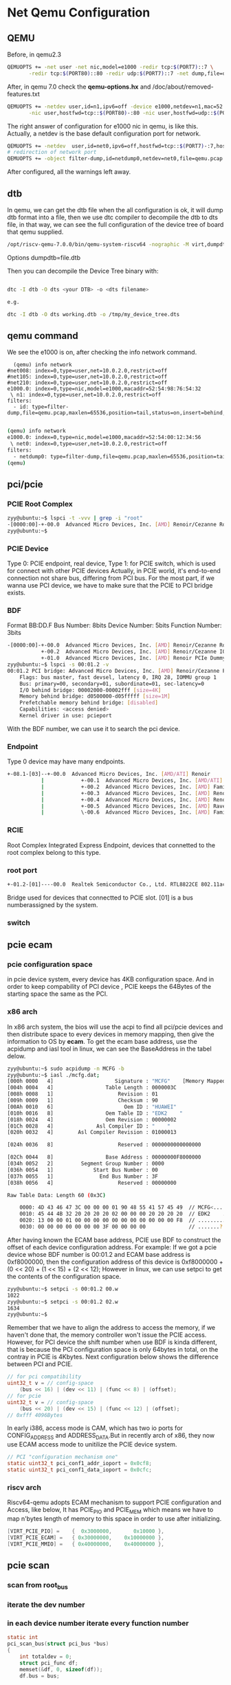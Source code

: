 * Net Qemu Configuration
** QEMU
Before, in qemu2.3
#+begin_src sh
QEMUOPTS += -net user -net nic,model=e1000 -redir tcp:$(PORT7)::7 \
	   -redir tcp:$(PORT80)::80 -redir udp:$(PORT7)::7 -net dump,file=qemu.pcap
#+end_src
After, in qemu 7.0 check the *qemu-options.hx* and /doc/about/removed-features.txt
#+begin_src sh
QEMUOPTS += -netdev user,id=n1,ipv6=off -device e1000,netdev=n1,mac=52:54:98:76:54:32 -nic user,hostfwd=tcp::$(PORT7)-:7 \
	   -nic user,hostfwd=tcp::$(PORT80)-:80 -nic user,hostfwd=udp::$(PORT7)-:7 -object filter-dump,id=id,netdev=n1,file=qemu.pcap #refer to qemu-options.hx in qemu-7.0.0
#+end_src
The right answer of configuration for e1000 nic in qemu, is like this.
Actually, a netdev is the base default configuration port for network.
#+begin_src sh
QEMUOPTS += -netdev  user,id=net0,ipv6=off,hostfwd=tcp::$(PORT7)-:7,hostfwd=tcp::$(PORT80)-:80,hostfwd=udp::$(PORT7)-:7 -device e1000,netdev=net0,mac=52:54:00:12:34:56
# redirection of network port
QEMUOPTS += -object filter-dump,id=netdump0,netdev=net0,file=qemu.pcap #refer to qemu-options.hx in qemu-7.0.0
#+end_src
After configured, all the warnings left away.
** dtb
In qemu, we can get the dtb file when the all configuration is ok, it will dump dtb format into a file, then we use dtc compiler to decompile the dtb to dts file, in that way, we can see the full configuration of the device tree of board that qemu supplied.

#+begin_src sh
/opt/riscv-qemu-7.0.0/bin/qemu-system-riscv64 -nographic -M virt,dumpdtb=virt.dtb -m 256M -serial mon:stdio -D qemu.log -smp 1 -bios ./opensbi/fw_jump.bin -drive if=pflash,unit=0,format=raw,file=obj/kern/kernel.img  -netdev user,id=n1,ipv6=off -device e1000,netdev=n1,mac=52:54:98:76:54:32 -nic user,hostfwd=tcp::26001-:7 -nic user,hostfwd=tcp::26002-:80 -nic user,hostfwd=udp::26001-:7 -object filter-dump,id=id,netdev=n1,file=qemu.pcap  
#+end_src

Options dumpdtb=file.dtb

Then you can decompile the Device Tree binary with:
#+begin_src sh

dtc -I dtb -O dts <your DTB> -o <dts filename>

e.g.

dtc -I dtb -O dts working.dtb -o /tmp/my_device_tree.dts
#+end_src

** qemu command
We see the e1000 is on, after checking the info network command.
#+begin_src
  (qemu) info network 
#net008: index=0,type=user,net=10.0.2.0,restrict=off
#net105: index=0,type=user,net=10.0.2.0,restrict=off
#net210: index=0,type=user,net=10.0.2.0,restrict=off
e1000.0: index=0,type=nic,model=e1000,macaddr=52:54:98:76:54:32
 \ n1: index=0,type=user,net=10.0.2.0,restrict=off
filters:
  - id: type=filter-dump,file=qemu.pcap,maxlen=65536,position=tail,status=on,insert=behind,netdev=n1,queue=all

#+end_src

#+begin_src sh
(qemu) info network 
e1000.0: index=0,type=nic,model=e1000,macaddr=52:54:00:12:34:56
 \ net0: index=0,type=user,net=10.0.2.0,restrict=off
filters:
  - netdump0: type=filter-dump,file=qemu.pcap,maxlen=65536,position=tail,status=on,insert=behind,netdev=net0,queue=all
(qemu) 

#+end_src

** pci/pcie
*** PCIE Root Complex
#+begin_src sh
zyy@ubuntu:~$ lspci -t -vvv | grep -i "root"
-[0000:00]-+-00.0  Advanced Micro Devices, Inc. [AMD] Renoir/Cezanne Root Complex
zyy@ubuntu:~$ 
#+end_src
*** PCIE Device
Type 0: PCIE endpoint, real device, Type 1: for PCIE switch, which is used for connect with other PCIE devices
Actually, in PCIE world, it's end-to-end connection not share bus, differing from PCI bus. For the most part, if we wanna use PCI device, we have to make sure that the PCIE to PCI bridge exists.
*** BDF
Format BB:DD.F
Bus Number: 8bits
Device Number: 5bits
Function Number: 3bits
#+begin_src sh
-[0000:00]-+-00.0  Advanced Micro Devices, Inc. [AMD] Renoir/Cezanne Root Complex
           +-00.2  Advanced Micro Devices, Inc. [AMD] Renoir/Cezanne IOMMU
           +-01.0  Advanced Micro Devices, Inc. [AMD] Renoir PCIe Dummy Host Bridge
zyy@ubuntu:~$ lspci -s 00:01.2 -v
00:01.2 PCI bridge: Advanced Micro Devices, Inc. [AMD] Renoir/Cezanne PCIe GPP Bridge (prog-if 00 [Normal decode])
	Flags: bus master, fast devsel, latency 0, IRQ 28, IOMMU group 1
	Bus: primary=00, secondary=01, subordinate=01, sec-latency=0
	I/O behind bridge: 00002000-00002fff [size=4K]
	Memory behind bridge: d0500000-d05fffff [size=1M]
	Prefetchable memory behind bridge: [disabled]
	Capabilities: <access denied>
	Kernel driver in use: pcieport
#+end_src
With the BDF number, we can use it to search the pci device.
*** Endpoint
Type 0 device may have many endpoints.
#+begin_src sh
+-08.1-[03]--+-00.0  Advanced Micro Devices, Inc. [AMD/ATI] Renoir
           |            +-00.1  Advanced Micro Devices, Inc. [AMD/ATI] Renoir Radeon High Definition Audio Controller
           |            +-00.2  Advanced Micro Devices, Inc. [AMD] Family 17h (Models 10h-1fh) Platform Security Processor
           |            +-00.3  Advanced Micro Devices, Inc. [AMD] Renoir/Cezanne USB 3.1
           |            +-00.4  Advanced Micro Devices, Inc. [AMD] Renoir/Cezanne USB 3.1
           |            +-00.5  Advanced Micro Devices, Inc. [AMD] Raven/Raven2/FireFlight/Renoir Audio Processor
           |            \-00.6  Advanced Micro Devices, Inc. [AMD] Family 17h (Models 10h-1fh) HD Audio Controller
#+end_src
*** RCIE
Root Complex Integrated Express Endpoint, devices that connetted to the root complex belong to this type.
*** root port
#+begin_src sh
+-01.2-[01]----00.0  Realtek Semiconductor Co., Ltd. RTL8822CE 802.11ac PCIe Wireless Network Adapter
#+end_src
Bridge used for devices that connectted to PCIE slot. [01] is a bus numberassigned by the system.
*** switch
** pcie ecam
*** pcie configuration space
in pcie device system, every device has 4KB configuration space. And in order to keep compability of PCI device , PCIE keeps the 64Bytes of the starting space the same as the PCI.
*** x86 arch
In x86 arch system, the bios will use the acpi to find all pci/pcie devices and then distribute space to every devices in memory mapping, then give the information to OS by *ecam*.
To get the ecam base address, use the acpidump and iasl tool in linux, we can see the BaseAddress in the tabel delow.
#+begin_src sh
zyy@ubuntu:~$ sudo acpidump -n MCFG -b
zyy@ubuntu:~$ iasl ./mcfg.dat; 
[000h 0000   4]                    Signature : "MCFG"    [Memory Mapped Configuration table]
[004h 0004   4]                 Table Length : 0000003C
[008h 0008   1]                     Revision : 01
[009h 0009   1]                     Checksum : 90
[00Ah 0010   6]                       Oem ID : "HUAWEI"
[010h 0016   8]                 Oem Table ID : "EDK2    "
[018h 0024   4]                 Oem Revision : 00000002
[01Ch 0028   4]              Asl Compiler ID : "    "
[020h 0032   4]        Asl Compiler Revision : 01000013

[024h 0036   8]                     Reserved : 0000000000000000

[02Ch 0044   8]                 Base Address : 00000000F8000000
[034h 0052   2]         Segment Group Number : 0000
[036h 0054   1]             Start Bus Number : 00
[037h 0055   1]               End Bus Number : 3F
[038h 0056   4]                     Reserved : 00000000

Raw Table Data: Length 60 (0x3C)

    0000: 4D 43 46 47 3C 00 00 00 01 90 48 55 41 57 45 49  // MCFG<.....HUAWEI
    0010: 45 44 4B 32 20 20 20 20 02 00 00 00 20 20 20 20  // EDK2    ....    
    0020: 13 00 00 01 00 00 00 00 00 00 00 00 00 00 00 F8  // ................
    0030: 00 00 00 00 00 00 00 3F 00 00 00 00              // .......?....

#+end_src
After having known the ECAM base address, PCIE use BDF to construct the offset of each device configuration address. For example:
If we got a pcie device whose BDF number is 00:01.2 and ECAM base address is 0xf8000000, then the configuration address of this device is 0xf8000000 + (0 << 20) + (1 << 15) + (2 << 12); However in linux, we can use setpci to get the contents of the configuration space.
#+begin_src sh
zyy@ubuntu:~$ setpci -s 00:01.2 00.w
1022
zyy@ubuntu:~$ setpci -s 00:01.2 02.w
1634
zyy@ubuntu:~$ 
#+end_src
Remember that we have to align the address to access the memory, if we haven't done that, the memory controller won't issue the PCIE access.
However, for PCI device the shift number when use BDF is kinda different, that is because the PCI configuration space is only 64bytes in total, on the contray in PCIE is 4Kbytes.
Next configuration below shows the difference between PCI and PCIE.
#+begin_src c
	// for pci compatibility
	uint32_t v = // config-space
		(bus << 16) | (dev << 11) | (func << 8) | (offset);
	// for pcie
	uint32_t v = // config-space
		(bus << 20) | (dev << 15) | (func << 12) | (offset);
	// 0xfff 4096Bytes
#+end_src
In early i386, access mode is CAM, which has two io ports for CONFIG_ADDRESS and ADDRESS_DATA.But in recently arch of x86, they now use ECAM access mode to unitilize the PCIE device system.
#+begin_src c
// PCI "configuration mechanism one"
static uint32_t pci_conf1_addr_ioport = 0x0cf8;
static uint32_t pci_conf1_data_ioport = 0x0cfc;
#+end_src
*** riscv arch
Riscv64-qemu adopts ECAM mechanism to support PCIE configuration and Access, like below, It has PCIE_PIO and PCIE_MEM which means we have to map n'bytes length of memory to this space in order to use after initializing.
#+begin_src c
    [VIRT_PCIE_PIO] =    {  0x3000000,       0x10000 },
    [VIRT_PCIE_ECAM] =   { 0x30000000,    0x10000000 },
    [VIRT_PCIE_MMIO] =   { 0x40000000,    0x40000000 },
#+end_src
** pcie scan
*** scan from root_bus
*** iterate the dev number
*** in each device number iterate every function number
#+begin_src c
static int
pci_scan_bus(struct pci_bus *bus)
{
	int totaldev = 0;
	struct pci_func df;
	memset(&df, 0, sizeof(df));
	df.bus = bus;

	// 8bit for bus (256) bus
	// 5bit for dev (32) 3 bit for func (8)
	for (df.dev = 0; df.dev < 32; df.dev++) {
		uint32_t bhlc = pci_conf_read(&df, PCI_BHLC_REG);
		if (PCI_HDRTYPE_TYPE(bhlc) > 1)	    // Unsupported or no device
			continue;

		totaldev++;

		struct pci_func f = df;
		for (f.func = 0; f.func < (PCI_HDRTYPE_MULTIFN(bhlc) ? 8 : 1);
		     f.func++) {
			struct pci_func af = f;

			af.dev_id = pci_conf_read(&f, PCI_ID_REG);
			if (PCI_VENDOR(af.dev_id) == 0xffff)
				continue;

			uint32_t intr = pci_conf_read(&af, PCI_INTERRUPT_REG);
			af.irq_line = PCI_INTERRUPT_LINE(intr);

			af.dev_class = pci_conf_read(&af, PCI_CLASS_REG);
			if (pci_show_devs)
				pci_print_func(&af);
			pci_attach(&af);
		}
	}

	return totaldev;
}
#+end_src
* LWIP (low level tcp/ip stack)

